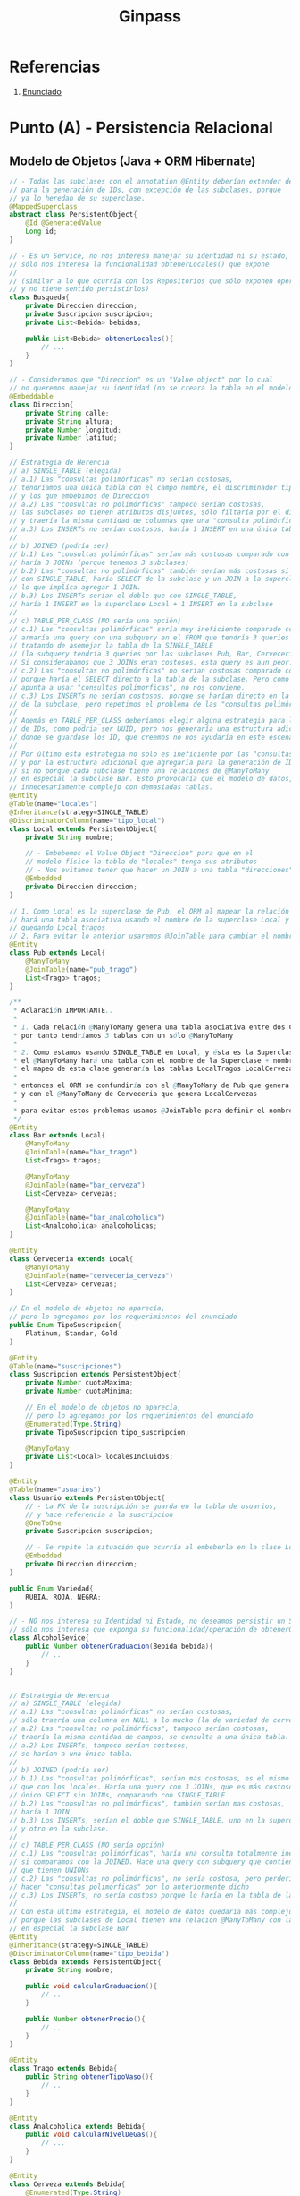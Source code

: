#+TITLE: Ginpass
#+STARTUP: inlineimages
* Referencias
  1. [[https://docs.google.com/document/d/18uB4Bb5qnfsrvH3I6sDWCF6LxlBvY7mHkFkTBrRdOG4/edit][Enunciado]]
* Punto (A) - Persistencia Relacional
** Modelo de Objetos (Java + ORM Hibernate)
   #+BEGIN_SRC java
     // - Todas las subclases con el annotation @Entity deberían extender de esta
     // para la generación de IDs, con excepción de las subclases, porque
     // ya lo heredan de su superclase.
     @MappedSuperclass
     abstract class PersistentObject{
         @Id @GeneratedValue
         Long id;
     }
     
     // - Es un Service, no nos interesa manejar su identidad ni su estado,
     // sólo nos interesa la funcionalidad obtenerLocales() que expone
     //
     // (similar a lo que ocurría con los Repositorios que sólo exponen operaciones,
     // y no tiene sentido persistirlos)
     class Busqueda{
         private Direccion direccion;
         private Suscripcion suscripcion;
         private List<Bebida> bebidas;
     
         public List<Bebida> obtenerLocales(){
             // ...
         }
     }
     
     // - Consideramos que "Direccion" es un "Value object" por lo cual
     // no queremos manejar su identidad (no se creará la tabla en el modelo físico)
     @Embeddable
     class Direccion{
         private String calle;
         private String altura;
         private Number longitud;
         private Number latitud;
     }
     
     // Estrategia de Herencia
     // a) SINGLE_TABLE (elegida)
     // a.1) Las "consultas polimórficas" no serían costosas,
     // tendríamos una única tabla con el campo nombre, el discriminador tipo_local,
     // y los que embebimos de Direccion
     // a.2) Las "consultas no polimórficas" tampoco serían costosas,
     // las subclases no tienen atributos disjuntos, sólo filtaría por el discriminador
     // y traería la misma cantidad de columnas que una "consulta polimórfica"
     // a.3) Los INSERTs no serían costosos, haría 1 INSERT en una única tabla
     //
     // b) JOINED (podría ser)
     // b.1) Las "consultas polimórficas" serían más costosas comparado con SINGLE_TABLE,
     // haría 3 JOINs (porque tenemos 3 subclases)
     // b.2) Las "consultas no polimórficas" también serían más costosas si comparamos
     // con SINGLE_TABLE, haría SELECT de la subclase y un JOIN a la superclase Local,
     // lo que implíca agregar 1 JOIN.
     // b.3) Los INSERTs serían el doble que con SINGLE_TABLE,
     // haría 1 INSERT en la superclase Local + 1 INSERT en la subclase
     //
     // c) TABLE_PER_CLASS (NO sería una opción)
     // c.1) Las "consultas polimórficas" sería muy ineficiente comparado con JOINED,
     // armaría una query con una subquery en el FROM que tendría 3 queries con UNIONs
     // tratando de asemejar la tabla de la SINGLE_TABLE
     // (la subquery tendría 3 queries por las subclases Pub, Bar, Cerveceria)
     // Si considerabamos que 3 JOINs eran costosos, esta query es aun peor.
     // c.2) Las "consultas no polimórficas" no serían costosas comparado con JOINED,
     // porque haría el SELECT directo a la tabla de la subclase. Pero como el modelo
     // apunta a usar "consultas polimorficas", no nos conviene.
     // c.3) Los INSERTs no serían costosos, porque se harían directo en la tabla
     // de la subclase, pero repetimos el problema de las "consultas polimórficas"
     //
     // Además en TABLE_PER_CLASS deberíamos elegir algúna estrategia para la generación
     // de IDs, como podria ser UUID, pero nos generaría una estructura adicional
     // donde se guardase los ID, que creemos no nos ayudaría en este escenario.
     //
     // Por último esta estrategia no solo es ineficiente por las "consultas polimórficas",
     // y por la estructura adicional que agregaría para la generación de IDs,
     // si no porque cada subclase tiene una relaciones de @ManyToMany
     // en especial la subclase Bar. Esto provocaría que el modelo de datos, quedara
     // innecesariamente complejo con demasiadas tablas.
     @Entity
     @Table(name="locales")
     @Inheritance(strategy=SINGLE_TABLE)
     @DiscriminatorColumn(name="tipo_local")
     class Local extends PersistentObject{
         private String nombre;
     
         // - Embebemos el Value Object "Direccion" para que en el
         // modelo físico la tabla de "locales" tenga sus atributos
         // - Nos evitamos tener que hacer un JOIN a una tabla "direcciones"
         @Embedded
         private Direccion direccion;
     }
     
     // 1. Como Local es la superclase de Pub, el ORM al mapear la relación @ManyToMany
     // hará una tabla asociativa usando el nombre de la superclase Local y el atributo de esta clase
     // quedando Local_tragos
     // 2. Para evitar lo anterior usaremos @JoinTable para cambiar el nombre de la tabla asociativa
     @Entity
     class Pub extends Local{
         @ManyToMany
         @JoinTable(name="pub_trago")
         List<Trago> tragos;
     }
     
     /**
      ,* Aclaración IMPORTANTE..
      ,*
      ,* 1. Cada relación @ManyToMany genera una tabla asociativa entre dos Clases,
      ,* por tanto tendríamos 3 tablas con un sólo @ManyToMany
      ,*
      ,* 2. Como estamos usando SINGLE_TABLE en Local, y ésta es la Superclase de {Pub, Bar, Cerveceria}
      ,* el @ManyToMany hará una tabla con el nombre de la Superclase + nombre_atributo
      ,* el mapeo de esta clase generaría las tablas LocalTragos LocalCervezas LocalAnalcoholicas
      ,*
      ,* entonces el ORM se confundiría con el @ManyToMany de Pub que genera LocalTragos,
      ,* y con el @ManyToMany de Cerveceria que genera LocalCervezas
      ,*
      ,* para evitar estos problemas usamos @JoinTable para definir el nombre de la tabla asociativa
      ,*/
     @Entity
     class Bar extends Local{
         @ManyToMany
         @JoinTable(name="bar_trago")
         List<Trago> tragos;
     
         @ManyToMany
         @JoinTable(name="bar_cerveza")
         List<Cerveza> cervezas;
     
         @ManyToMany
         @JoinTable(name="bar_analcoholica")
         List<Analcoholica> analcoholicas;
     }
     
     @Entity
     class Cerveceria extends Local{
         @ManyToMany
         @JoinTable(name="cerveceria_cerveza")
         List<Cerveza> cervezas;
     }
     
     // En el modelo de objetos no aparecía,
     // pero lo agregamos por los requerimientos del enunciado
     public Enum TipoSuscripcion{
         Platinum, Standar, Gold
     }
     
     @Entity
     @Table(name="suscripciones")
     class Suscripcion extends PersistentObject{
         private Number cuotaMaxima;
         private Number cuotaMinima;
     
         // En el modelo de objetos no aparecía,
         // pero lo agregamos por los requerimientos del enunciado
         @Enumerated(Type.String)
         private TipoSuscripcion tipo_suscripcion;
     
         @ManyToMany
         private List<Local> localesIncluidos;
     }
     
     @Entity
     @Table(name="usuarios")
     class Usuario extends PersistentObject{
         // - La FK de la suscripción se guarda en la tabla de usuarios,
         // y hace referencia a la suscripcion
         @OneToOne
         private Suscripcion suscripcion;
     
         // - Se repite la situación que ocurría al embeberla en la clase Local
         @Embedded
         private Direccion direccion;
     }
     
     public Enum Variedad{
         RUBIA, ROJA, NEGRA;
     }
     
     // - NO nos interesa su Identidad ni Estado, no deseamos persistir un Service,
     // sólo nos interesa que exponga su funcionalidad/operación de obtenerGraduacion
     class AlcoholSevice{
         public Number obtenerGraduacion(Bebida bebida){
             // ..
         }
     }
     
     
     // Estrategia de Herencia
     // a) SINGLE_TABLE (elegida)
     // a.1) Las "consultas polimórficas" no serían costosas,
     // sólo traería una columna en NULL a lo mucho (la de variedad de cerveza)
     // a.2) Las "consultas no polimórficas", tampoco serían costosas,
     // traería la misma cantidad de campos, se consulta a una única tabla.
     // a.2) Los INSERTs, tampoco serían costosos,
     // se harían a una única tabla.
     //
     // b) JOINED (podría ser)
     // b.1) Las "consultas polimórficas", serían más costosas, es el mismo escenario
     // que con los locales. Haría una query con 3 JOINs, que es más costoso que un
     // único SELECT sin JOINs, comparando con SINGLE_TABLE
     // b.2) Las "consultas no polimórficas", también serían mas costosas,
     // haría 1 JOIN
     // b.3) Los INSERTs, serían el doble que SINGLE_TABLE, uno en la superclase
     // y otro en la subclase.
     //
     // c) TABLE_PER_CLASS (NO sería opción)
     // c.1) Las "consultas polimórficas", haría una consulta totalmente ineficiente
     // si comparamos con la JOINED. Hace una query con subquery que contiene 3 queries
     // que tienen UNIONs
     // c.2) Las "consultas no polimórficas", no sería costosa, pero perderíamos el poder
     // hacer "consultas polimórficas" por lo anteriormente dicho
     // c.3) Los INSERTs, no sería costoso porque lo haría en la tabla de la subclase
     //
     // Con esta última estrategia, el modelo de datos quedaría más complejo,
     // porque las subclases de Local tienen una relación @ManyToMany con las bebidas,
     // en especial la subclase Bar
     @Entity
     @Inheritance(strategy=SINGLE_TABLE)
     @DiscriminatorColumn(name="tipo_bebida")
     class Bebida extends PersistentObject{
         private String nombre;
     
         public void calcularGraduacion(){
             // ..
         }
     
         public Number obtenerPrecio(){
             // ..
         }
     }
     
     @Entity
     class Trago extends Bebida{
         public String obtenerTipoVaso(){
             // ..
         }
     }
     
     @Entity
     class Analcoholica extends Bebida{
         public void calcularNivelDeGas(){
             // ...
         }
     }
     
     @Entity
     class Cerveza extends Bebida{
         @Enumerated(Type.String)
         Variedad variedad;
     
         public void calcularIBU(){
             // ...
         }
     }
     
   #+END_SRC
** Modelo de Datos (DER Físico)
   #+BEGIN_SRC plantuml :file img/parcial-ginpass-der.png :exports results
     @startuml
     title Parcial - Ginpass
     
     entity locales{
         id
         --
         nombre
         tipo_local
         calle
         altura
         longitud
         latitud
     }
     
     entity suscripciones{
         id
         --
         cuotaMaxima
         cuotaMinima
     }
     
     entity suscripcion_local{
         id_local
         id_suscripcion
     }
     
     entity usuarios{
         id
         --
         id_suscripcion <<FK>>
         calle
         altura
         longitud
         latitud
     }
     
     entity bebidas{
         id
         --
         nombre
         variedad
         tipo_bebida
     }
     
     /'
     entity local_bebida{
         id_local
         id_bebida
     }
     '/
     
     entity bar_trago{
         id_local
         id_trago
     }
     
     entity bar_cerveza{
         id_local
         id_cerveza
     }
     
     entity bar_analcoholica{
         id_local
         id_analcoholica
     }
     
     entity pub_trago{
         id_local
         id_trago
     }
     
     entity cerveceria_cerveza{
         id_local
         id_cerveza
     }
     
     
     '---------------------------------------------------
     ' Relaciones
     '---------------------------------------------------
     
     locales         ||-right-o{ suscripcion_local
     suscripciones   ||-left-|{ suscripcion_local
     
     usuarios        ||--o| suscripciones
     
     'locales         ||-up-o{ local_bebida
     'bebidas         ||-right-o{ local_bebida
     
     locales         ||-up-o{ bar_trago
     bebidas         ||-down-o{ bar_trago
     
     locales         ||-up-o{ bar_cerveza
     bebidas         ||-down-o{ bar_cerveza
     
     locales         ||-up-o{ bar_analcoholica
     bebidas         ||-down-o{ bar_analcoholica
     
     locales         ||-up-o{ pub_trago
     bebidas         ||-down-o{ pub_trago
     
     locales         ||-up-o{ cerveceria_cerveza
     bebidas         ||-down-o{ cerveceria_cerveza
     @enduml
   #+END_SRC

   #+RESULTS:
   [[file:img/parcial-ginpass-der.png]]
* Punto (B)
** Planteos
   |----+--------|
   | id | nombre |
   |----+--------|
   |  1 | fernet |
   |  2 | coca   |
   |----+--------|
   
   |-----------+------------+-----------+-------+----------|
   | pedido_id | usuario_fk | bebida_fk |  hora | cantidad |
   |-----------+------------+-----------+-------+----------|
   |         1 |          1 |         2 | 10:05 |       50 |
   |         2 |          1 |         1 | 10:30 |        1 |
   |         3 |          1 |         1 | 11:30 |        1 |
   |         4 |          1 |         1 | 12:40 |        1 |
   |         5 |          1 |         1 | 12:45 |        1 |
   |         6 |          1 |         1 | 12:50 |        1 |
   |-----------+------------+-----------+-------+----------|

   Ranking: gana bebida_id=1

   #+BEGIN_SRC sql
     SELECT b.nombre, COUNT(pedido_id)
       FROM Bebida b
     JOIN Pedido p ON p.bebida_id = b.id
      ORDER BY 2 DESC
   #+END_SRC
** Solución
*** Punto 1
   #+BEGIN_QUOTE
   Suponemos que el problema de que tarda en cargar la pantalla de Ranking de Bebidas
   porque tiene que hacer un SELECT de la tabla de bebidas + JOIN a los pedidos,
   y si son demasiados pedidos quizás se demore.
   #+END_QUOTE
*** Punto 2
    #+BEGIN_QUOTE
    Una posible solución podría ser desnormalizar esa parte del modelo,
    agregando en la tabla Bebidas una columna calculada llamada "veces_comprada",
    de forma que con cada INSERT en pedidos esa columna se actualice e incremente en 1

    Otra posible solución sería agregar en la consulta anterior,
    una restricción a la columna hora, para reducir la cantidad de registros.
    #+END_QUOTE
* [TODO] Punto (C) - Vista Web
** Solución
*** Rutas + Componentes HTML
   #+BEGIN_QUOTE
   Los *endpoints* que llevarían a las pantallas indicadas serían
   - ~/login~
   - ~/locales~
   - ~/locales/:local~
  #+END_QUOTE
   
   #+BEGIN_QUOTE
   Los *componentes HTML* que podríamos necesitar
   
   *En la pantalla de búsqueda de locales*
   1. Un campo de texto para ingresar los tipos de bebida
   2. Otro campo de texto para ingresar las palabras clave
   3. Un botón "buscar" que actúe como submit
   4. Un listado ~<ul>~ con elementos ~<li>~ que muestre información de cada local
   5. Un hipervinculo "ver detalle" al lado de cada item del listado de locales

   *En la pantalla de ver detalles del local*
   1. Un botón "upgrade" si la suscripción es de menor nivel al local que desea ver
   
   *En la pantalla de lógin*
   1. Un campo de texto para el usuario, y otro para la clave
   2. Un botón "ingresar" que actué como submit
  #+END_QUOTE
   
   #+BEGIN_QUOTE
   En base a los acciones HTTP que creemos que deberian tener las pantallas,
   indicamos los verbos que tendrían los *endpoints* previamente mencionados
   *Pantalla de Login*
     - ~GET /login~ para ingresar a la pantalla de iniciar sesión
     - ~POST /login~ para iniciar la sesión con los datos completados

   *Pantalla de Búsqueda de locales*
   - ~GET /locales~ para ingresar a la búsqueda de locales, podrían no aparecer resultados hasta que se ingresen parámetros
   - ~GET /locales~ al darle al botón "Buscar", le muestra una lista de locales filtrados por los parámetros
     - ~queryParams("bebida")~ y ~queryParams("clave")~  (Ej. ~/locales?bebidas=una,dos,tres&clave=mojito,otra~)
   - ~GET /locales/:local~ si le dá al botón "Ver detalle" le muestra información del local
   #+END_QUOTE
*** [TODO] Implementación MVC (Con Spark Java)
    #+BEGIN_QUOTE
    No está terminado, pero como no lo toman en el parcial, lo dejamos hasta ahí.. (?
    #+END_QUOTE
    
    #+BEGIN_SRC java
      class Router{
          get("/login", LoginController:index, engineTemplate);
          post("/login", LoginController:login, engineTemplate);
      
          get("/locales", LocalesController:index, engineTemplate);
          get("/locales/:local", LocalesController:show, engineTemplate);
      }
      
      class RepositorioLocales{
          static Collection<Local> getLocalesFilterBy(Collection<String> tiposDeBebidas, Collection<String> palabrasClaves){
              // entityManager.createQuery("from locales WHERE bebida IN :bebida")
              return entityManager.createQuery("from Local", Local.class)
                  .filter(local => local.filterByTiposBebidas(tiposDeBebidas) && local.filterByPalabrasClaves(palabrasClaves))
          }
      }
      
      class LocalesController{
          static ModelAndView index(Request req, Response res){
              Map<String, Collection<Local>> model = new HashMap<>();
      
              Collection<String> tiposDeBebidas = req.queryParams("tiposDeBebidas");
              Collection<String> palabrasClaves= req.queryParams("palabrasClaves");
              Collection<Local> locales = RepositorioLocales.getAllLocalesFilterBy(tiposDeBebidas, palabrasClaves);
      
              model.put("locales", locales);
      
              return new ModelAndView(model, "locales/index.hbs");
          }
      
          static ModelAndView show(Request req, Response res){
              Map<String, Object> model = new HashMap<>();
              String nombre = req.params("id");
      
              Local local = RepositorioLocales.getLocalByName(nombre);
              model.put("local", local);
      
              return new ModelAndView(model, "locales/show.hbs");
          }
      }
      
      class LoginController{
          static ModelAndView index(Request req, Response res){
              String username = req.queryParams("username");
              String password = req.queryParams("password");
      
              Usuario usuario = new Usuario(username, password);
      
              if(RepositorioUsuarios.findUser(usuario)){
                  redirect("/");
              }
          }
      }
    #+END_SRC
    
